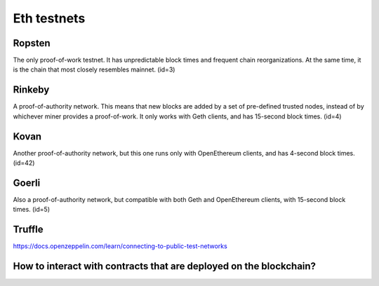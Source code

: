 Eth testnets 
=========

Ropsten	
------
The only proof-of-work testnet. It has unpredictable block times and frequent chain reorganizations. At the same time, it is the chain that most closely resembles mainnet. (id=3)

Rinkeby	
----------
A proof-of-authority network. This means that new blocks are added by a set of pre-defined trusted nodes, instead of by whichever miner provides a proof-of-work. It only works with Geth clients, and has 15-second block times. (id=4)

Kovan	
-------
Another proof-of-authority network, but this one runs only with OpenEthereum clients, and has 4-second block times. (id=42)

Goerli	
------
Also a proof-of-authority network, but compatible with both Geth and OpenEthereum clients, with 15-second block times. (id=5)

Truffle 
-------

https://docs.openzeppelin.com/learn/connecting-to-public-test-networks


How to interact with contracts that are deployed on the blockchain?
-------

